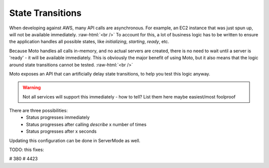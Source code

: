 .. _state transition:

.. role:: raw-html(raw)
    :format: html

=============================
State Transitions
=============================

When developing against AWS, many API calls are asynchronous. For example, an EC2 instance that was just spun up, will not be available immediately.  :raw-html:`<br />`
To account for this, a lot of business logic has to be written to ensure the application handles all possible states, like `initializing`, `starting`, `ready`, etc.

Because Moto handles all calls in-memory, and no actual servers are created, there is no need to wait until a server is 'ready' - it will be available immediately.
This is obviously the major benefit of using Moto, but it also means that the logic around state transitions cannot be tested.  :raw-html:`<br />`

Moto exposes an API that can artificially delay state transitions, to help you test this logic anyway.

.. warning:: Not all services will support this immediately - how to tell? List them here maybe easiest/most foolproof

There are three possibilities:
 - Status progresses immediately
 - Status progresses after calling `describe` x number of times
 - Status progresses after x seconds

.. sourcecode:: python
    from moto.moto_api import state_master

    state_master.set_transition(feature="support::case", transition={"progression": "time", "duration": 3})
    state_master.set_transition(feature="support::check", transition={"progression": "immediate"})
    state_master.set_transition(feature="dax::cluster", transition={"progression": "manual", "times": 3})


Updating this configuration can be done in ServerMode as well.

.. sourcecode:: python
    post_body = dict(feature="dax::cluster", transition={"progression": "waiter", "wait_times": 3})
    resp = requests.post("http://localhost:5000/moto-api/state-manager/set-transition", data=json.dumps(post_body))

    requests.get("http://localhost:5000/moto-api/state-manager/get-transition?feature=dax::cluster")


TODO:  this fixes:

# 380
# 4423
